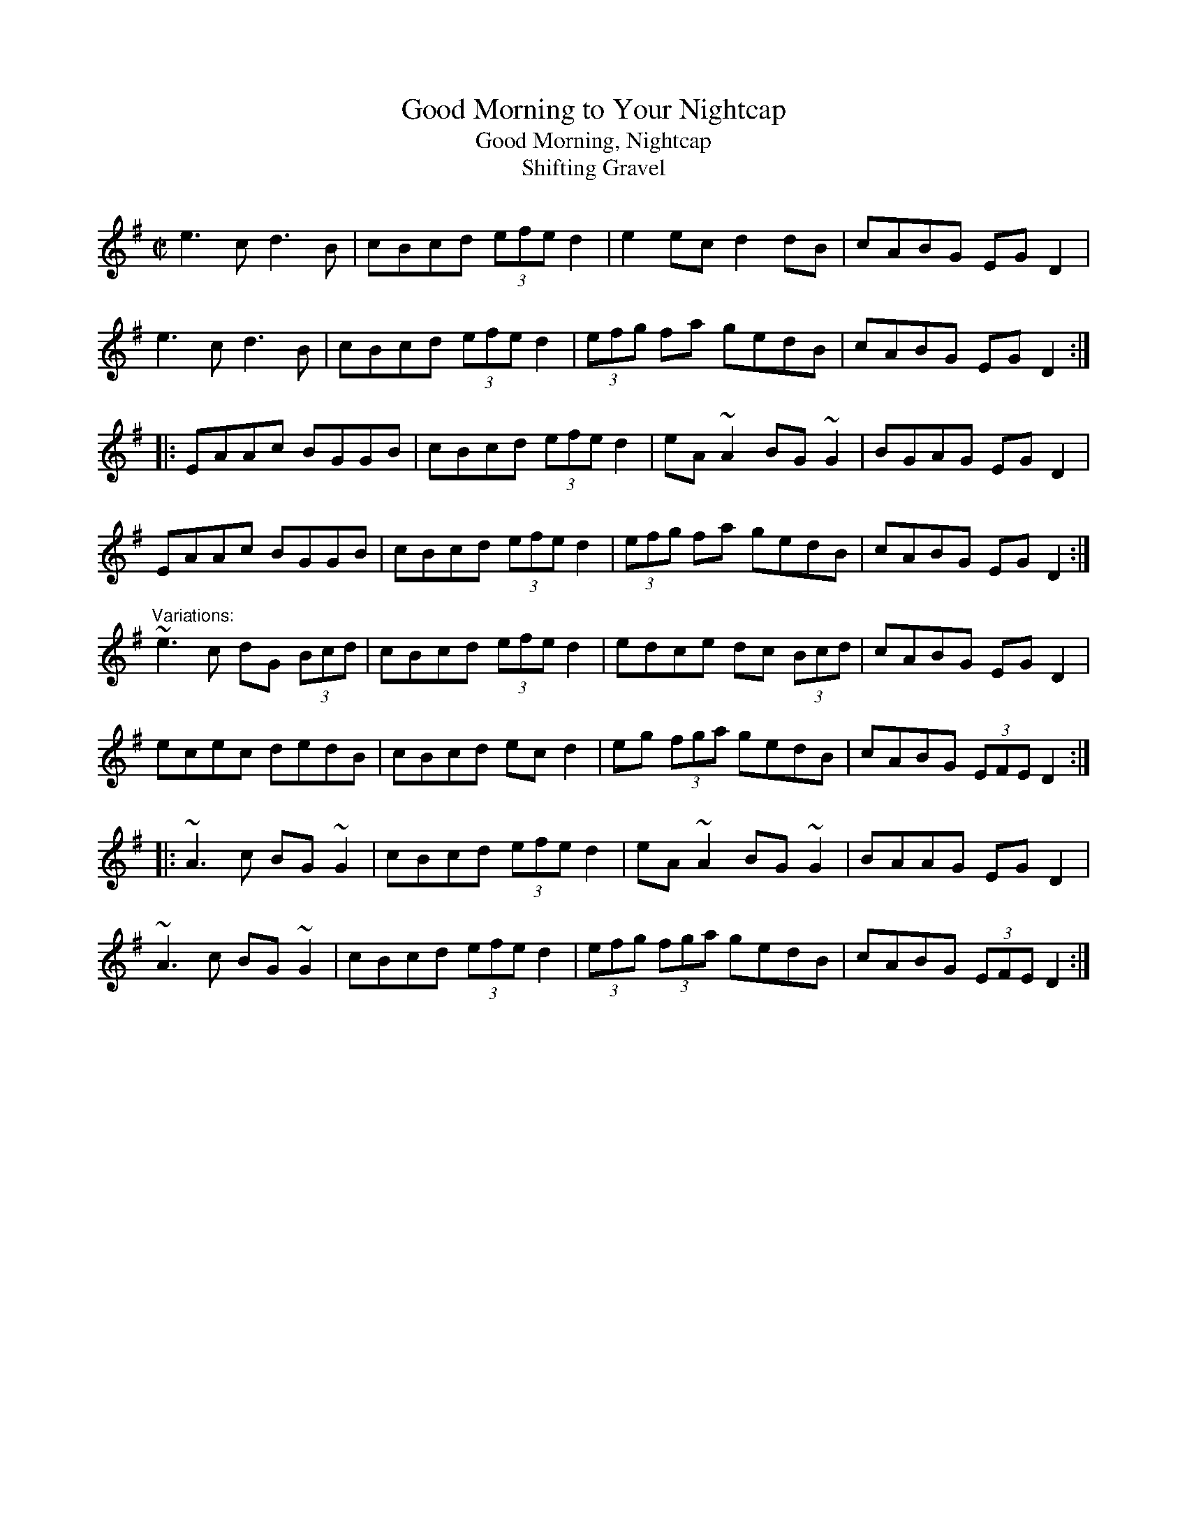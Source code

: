 X: 1
T:Good Morning to Your Nightcap
T:Good Morning, Nightcap
T:Shifting Gravel
R:reel
D:Matt Molloy: Heathery Breeze
D:Four Men and a Dog: Shifting Gravel
D:Kevin Burke: If the Cap Fits
Z:id:hn-reel-161
M:C|
K:Ador
e3c d3B|cBcd (3efe d2|e2ec d2dB|cABG EGD2|
e3c d3B|cBcd (3efe d2|(3efg fa gedB|cABG EGD2:|
|:EAAc BGGB|cBcd (3efe d2|eA~A2 BG~G2|BGAG EGD2|
EAAc BGGB|cBcd (3efe d2|(3efg fa gedB|cABG EGD2:|
"Variations:"
~e3c dG (3Bcd|cBcd (3efe d2|edce dc (3Bcd|cABG EGD2|
ecec dedB|cBcd ecd2|eg (3fga gedB|cABG (3EFE D2:|
|:~A3c BG~G2|cBcd (3efe d2|eA~A2 BG~G2|BAAG EGD2|
~A3c BG~G2|cBcd (3efe d2|(3efg (3fga gedB|cABG (3EFE D2:|
